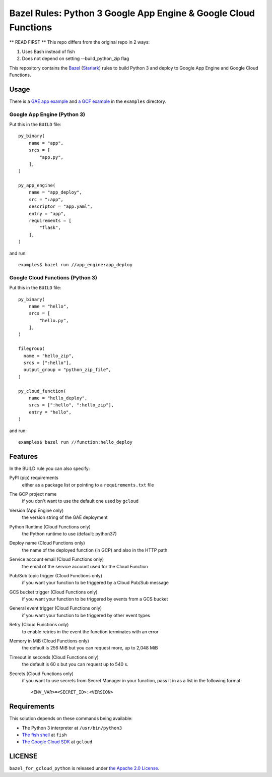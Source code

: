 ================================================================
Bazel Rules: Python 3 Google App Engine & Google Cloud Functions
================================================================

** READ FIRST **
This repo differs from the original repo in 2 ways:

#. Uses Bash instead of fish
#. Does not depend on setting --build_python_zip flag

This repository contains the `Bazel <https://bazel.build>`_ (`Starlark <https://docs.bazel.build/versions/master/skylark/language.html>`_) rules to build Python 3 and deploy to Google App Engine and Google Cloud Functions.

Usage
=====

There is a `GAE app example <examples/app_engine/BUILD>`_ and `a GCF example <examples/function/BUILD>`_ in the ``examples`` directory.

Google App Engine (Python 3)
----------------------------

Put this in the ``BUILD`` file::

  py_binary(
      name = "app",
      srcs = [
          "app.py",
      ],
  )

  py_app_engine(
      name = "app_deploy",
      src = ":app",
      descriptor = "app.yaml",
      entry = "app",
      requirements = [
          "flask",
      ],
  )

and run::

  examples$ bazel run //app_engine:app_deploy

Google Cloud Functions (Python 3)
---------------------------------

Put this in the ``BUILD`` file::

  py_binary(
      name = "hello",
      srcs = [
          "hello.py",
      ],
  )

  filegroup(
    name = "hello_zip",
    srcs = [":hello"],
    output_group = "python_zip_file",
  )

  py_cloud_function(
      name = "hello_deploy",
      srcs = [":hello", ":hello_zip"],
      entry = "hello",
  )

and run::

  examples$ bazel run //function:hello_deploy

Features
========

In the BUILD rule you can also specify:

PyPI (pip) requirements
  either as a package list or pointing to a ``requirements.txt`` file

The GCP project name
  if you don't want to use the default one used by ``gcloud``

Version (App Engine only)
  the version string of the GAE deployment

Python Runtime (Cloud Functions only)
  the Python runtime to use (default: python37)

Deploy name (Cloud Functions only)
  the name of the deployed function (in GCP) and also in the HTTP path

Service account email (Cloud Functions only)
  the email of the service account used for the Cloud Function

Pub/Sub topic trigger (Cloud Functions only)
  if you want your function to be triggered by a Cloud Pub/Sub message

GCS bucket trigger (Cloud Functions only)
  if you want your function to be triggered by events from a GCS bucket

General event trigger (Cloud Functions only)
  if you want your function to be triggered by other event types

Retry (Cloud Functions only)
  to enable retries in the event the function terminates with an error

Memory in MiB (Cloud Functions only)
  the default is 256 MiB but you can request more, up to 2,048 MiB

Timeout in seconds (Cloud Functions only)
  the default is 60 s but you can request up to 540 s.

Secrets (Cloud Functions only)
  if you want to use secrets from Secret Manager in your function, pass it in as a list in the following format::

    <ENV_VAR>=<SECRET_ID>:<VERSION>

Requirements
============

This solution depends on these commands being available:

* The Python 3 interpreter at ``/usr/bin/python3``
* `The fish shell <http://fishshell.com/>`_ at ``fish``
* `The Google Cloud SDK <https://cloud.google.com/sdk/>`_ at ``gcloud``


LICENSE
=======

``bazel_for_gcloud_python`` is released under `the Apache 2.0 License <LICENSE>`_.
